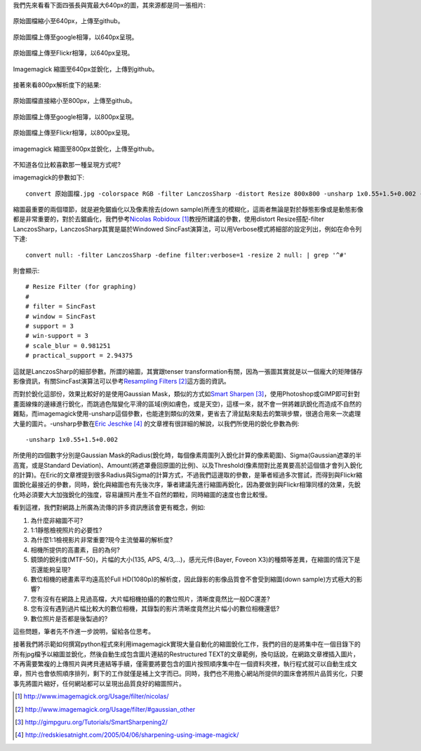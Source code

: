 .. title: 探討網路照片的奧秘
.. slug: sharpen
.. date: 20130712 15:53:32
.. tags: 學習與閱讀
.. link: 
.. description: Created at 20130620 20:38:34
.. ===================================Metadata↑================================================
.. ● 記得加上tags: 人生，狗狗，程式，生活紀錄，英文，閱讀，教養，科學，mathjax
.. ● 記得加上slug，會以slug內容作為檔名(html檔)，同時將對應的內容放到對應的標籤裡。
.. ===================================文章起始↓================================================
.. <body>

我們先來看看下面四張長與寬最大640px的圖，其來源都是同一張相片:

.. figure:: ../../../arch_2013/files_2013/M43/sharpen/640_P1370103.jpg
   :target: ../../../arch_2013/files_2013/M43/sharpen/640_P1370103.jpg
   :align: center

   原始圖檔縮小至640px，上傳至github。

.. figure:: https://lh4.googleusercontent.com/-P554w0SP0GE/Ud-TC2G5TSI/AAAAAAAA-0g/8EPfB0i7z24/s640/P1370103_4429113-08.jpg
   :target: https://lh4.googleusercontent.com/-P554w0SP0GE/Ud-TC2G5TSI/AAAAAAAA-0g/8EPfB0i7z24/s640/P1370103_4429113-08.jpg
   :align: center
   :width: 640px
 
   原始圖檔上傳至google相簿，以640px呈現。

.. figure:: https://farm6.staticflickr.com/5504/9093131904_94d84757d5_c.jpg
   :target: https://farm6.staticflickr.com/5504/9093131904_94d84757d5_c.jpg
   :width: 640px
   :align: center
      
   原始圖檔上傳至Flickr相簿，以640px呈現。

.. figure:: ../../../arch_2013/files_2013/M43/sharpen/640_P1370103_sharpen.jpg
   :target: ../../../arch_2013/files_2013/M43/sharpen/640_P1370103_sharpen.jpg
   :align: center

   Imagemagick 縮圖至640px並銳化，上傳到github。


接著來看800px解析度下的結果:

.. figure:: ../../../arch_2013/files_2013/M43/sharpen/800_P1370032.jpg
   :target: ../../../arch_2013/files_2013/M43/sharpen/800_P1370032.jpg
   :align: center
 
   原始圖檔直接縮小至800px，上傳至github。

.. figure:: https://lh5.googleusercontent.com/-Fh9yCjBNUF0/Ud-pSM5JRnI/AAAAAAAA-0s/WSAKPSTyzgY/s800/P1370032_4429113-08.jpg
   :target: https://lh5.googleusercontent.com/-Fh9yCjBNUF0/Ud-pSM5JRnI/AAAAAAAA-0s/WSAKPSTyzgY/s800/P1370032_4429113-08.jpg
   :align: center
   :width: 800px

   原始圖檔上傳至google相簿，以800px呈現。

.. figure:: https://farm8.staticflickr.com/7402/9093134142_58ea69c6b4_c.jpg
   :target: https://farm8.staticflickr.com/7402/9093134142_58ea69c6b4_c.jpg
   :align: center
   :width: 800px

   原始圖檔上傳至Flickr相簿，以800px呈現。


.. figure:: ../../../arch_2013/files_2013/M43/sharpen/800_P1370032_sharpen.jpg
   :target: ../../../arch_2013/files_2013/M43/sharpen/800_P1370032_sharpen.jpg
   :align: center

   imagemagick 縮圖至800px並銳化，上傳至github。

不知道各位比較喜歡那一種呈現方式呢?

imagemagick的參數如下::

    convert 原始圖檔.jpg -colorspace RGB -filter LanczosSharp -distort Resize 800x800 -unsharp 1x0.55+1.5+0.002 -colorspace sRGB -border 10 -quality 100 縮圖檔名.jpg

縮圖最重要的兩個環節，就是避免鋸齒化以及像素捨去(down sample)所產生的模糊化，這兩者無論是對於靜態影像或是動態影像都是非常重要的，對於去鋸齒化，我們參考\ `Nicolas Robidoux`_ [#]_\ 教授所建議的參數，使用distort Resize搭配-filter LanczosSharp，LanczosSharp其實是屬於Windowed SincFast演算法，可以用Verbose模式將細部的設定列出，例如在命令列下達::

    convert null: -filter LanczosSharp -define filter:verbose=1 -resize 2 null: | grep '^#'

則會顯示::

    # Resize Filter (for graphing)
    #
    # filter = SincFast
    # window = SincFast
    # support = 3
    # win-support = 3
    # scale_blur = 0.981251
    # practical_support = 2.94375

這就是LanczosSharp的細部參數。所謂的縮圖，其實跟tenser transformation有關，因為一張圖其實就是以一個龐大的矩陣儲存影像資訊，有關SincFast演算法可以參考\ `Resampling Filters`_ [#]_\ 這方面的資訊。

而對於銳化這部份，效果比較好的是使用Gaussian Mask，類似的方式如\ `Smart Sharpen`_ [#]_\ ，使用Photoshop或GIMP即可針對畫面線條的邊緣進行銳化，而跳過色階變化平滑的區域(例如膚色，或是天空)，這樣一來，就不會一併將雜訊銳化而造成不自然的雜點，而imagemagick使用-unsharp這個參數，也能達到類似的效果，更省去了滑鼠點來點去的繁瑣步驟，很適合用來一次處理大量的圖片。-unsharp參數在\ `Eric Jeschke`_ [#]_\  的文章裡有很詳細的解說，以我們所使用的銳化參數為例::

    -unsharp 1x0.55+1.5+0.002

所使用的四個數字分別是Gaussian Mask的Radius(銳化時，每個像素周圍列入銳化計算的像素範圍)、Sigma(Gaussian遮罩的半高寬，或是Standard Deviation)、Amount(將遮罩疊回原圖的比例)、以及Threshold(像素間對比差異要高於這個值才會列入銳化的計算)。在Eric的文章裡提到很多Radius與Sigma的計算方式，不過我們這邊取的參數，是筆者經過多次嘗試，而得到與Flickr縮圖銳化最接近的參數，同時，銳化與縮圖也有先後次序，筆者建議先進行縮圖再銳化，因為要做到與Flickr相簿同樣的效果，先銳化時必須要大大加強銳化的強度，容易讓照片產生不自然的顆粒，同時縮圖的速度也會比較慢。

看到這裡，我們對網路上所廣為流傳的許多資訊應該會更有概念，例如:

#. 為什麼非縮圖不可?
#. 1:1靜態檢視照片的必要性?
#. 為什麼1:1檢視影片非常重要?現今主流螢幕的解析度?
#. 相機所提供的高畫素，目的為何?
#. 鏡頭的銳利度(MTF-50)，片幅的大小(135, APS, 4/3,...)，感光元件(Bayer, Foveon X3)的種類等差異，在縮圖的情況下是否還能夠呈現?
#. 數位相機的總畫素平均遠高於Full HD(1080p)的解析度，因此錄影的影像品質會不會受到縮圖(down sample)方式極大的影響?
#. 您有沒有在網路上見過高檔，大片幅相機拍攝的的數位照片，清晰度竟然比一般DC還差?
#. 您有沒有遇到過片幅比較大的數位相機，其錄製的影片清晰度竟然比片幅小的數位相機還低?
#. 數位照片是否都是後製過的?

這些問題，筆者先不作進一步說明，留給各位思考。

接著我們將示範如何撰寫python程式來利用imagemagick實現大量自動化的縮圖銳化工作，我們的目的是將集中在一個目錄下的所有jpg檔予以縮圖並銳化，然後自動生成包含圖片連結的Restructured TEXT的文章範例，換句話說，在網路文章裡插入圖片，不再需要繁複的上傳照片與拷貝連結等手續，僅需要將要包含的圖片按照順序集中在一個資料夾裡，執行程式就可以自動生成文章，照片也會依照順序排列，剩下的工作就僅是補上文字而已。同時，我們也不用擔心網站所提供的圖床會將照片品質劣化，只要事先將圖片縮好，任何網站都可以呈現出品質良好的縮圖照片。

.. </body>
.. <url>

.. _Nicolas Robidoux: http://www.imagemagick.org/Usage/filter/nicolas/

.. _Resampling Filters: http://www.imagemagick.org/Usage/filter/#gaussian_other

.. _Smart Sharpen: http://gimpguru.org/Tutorials/SmartSharpening2/

.. _Eric Jeschke: http://redskiesatnight.com/2005/04/06/sharpening-using-image-magick/

.. </url>
.. <footnote>

.. [#] http://www.imagemagick.org/Usage/filter/nicolas/

.. [#] http://www.imagemagick.org/Usage/filter/#gaussian_other

.. [#] http://gimpguru.org/Tutorials/SmartSharpening2/

.. [#] http://redskiesatnight.com/2005/04/06/sharpening-using-image-magick/

.. </footnote>
.. <citation>



.. </citation>
.. ===================================文章結束↑/語法備忘錄↓====================================
.. ● 格式1 ― 粗體(**字串**)  斜體(*字串*)  大字(\ :big:`字串`\ )  小字(\ :small:`字串`\ )
.. ● 格式2 ― 上標(\ :sup:`字串`\ )  下標(\ :sub:`字串`\ )  ``去除格式字串``
.. ● 項目 ― #. (換行) #.　或是a. (換行) #. 或是I(i). 換行 #.  或是*. -. +. 子項目前面要多空一格
.. ● 插入teaser分頁 ― .. TEASER_END
.. ● 插入latex數學 ― 段落裡加入\ :math:`latex數學`\ 語法，或獨立行.. math:: (換行) Latex數學
.. ● 插入figure ― .. figure:: 路徑(換行):width: 320(換行):align: center(換行):target: 路徑
.. ● 插入slides ― .. slides:: (空一行) 圖擋路徑1 (換行) 圖擋路徑2 ... (空一行)
.. ● 插入youtube ― ..youtube:: 影片的hash string
.. ● 插入url ― 段落裡加入\ `連結字串`_\  URL區加上對應的.. _連結字串: 網址 (儘量用這個)
.. ● 插入直接url ― \ `連結字串` <網址或路徑>`_ \    (包含< >)
.. ● 插入footnote ― 段落裡加入\ [#]_\ 註腳    註腳區加上對應順序排列.. [#] 註腳內容
.. ● 插入citation ― 段落裡加入\ [引用字串]_\ 名字字串  引用區加上.. [引用字串] 引用內容
.. ● 插入sidebar ― ..sidebar:: (空一行) 內容
.. ● 插入contents ― ..contents:: (換行) :depth: 目錄深入第幾層
.. ● 插入原始文字區塊 ― 在段落尾端使用:: (空一行) 內容 (空一行)
.. ● 插入本機的程式碼 ― ..listing:: 放在listings目錄裡的程式碼檔名 (讓原始碼跟隨網站) 
.. ● 插入特定原始碼 ― ..code::python (或cpp) (換行) :number-lines: (把程式碼行數列出)
.. ● 插入gist ― ..gist:: gist編號 (要先到github的gist裡貼上程式代碼) 
.. ============================================================================================
